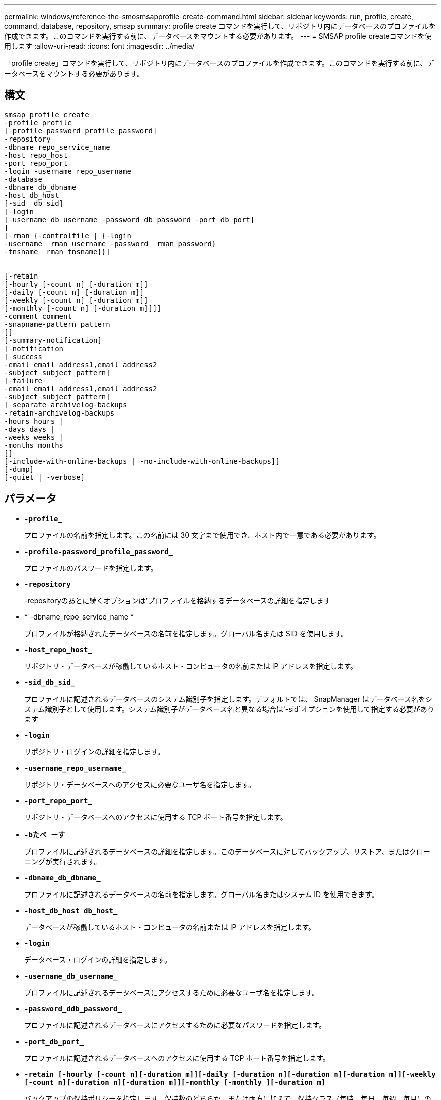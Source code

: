---
permalink: windows/reference-the-smosmsapprofile-create-command.html 
sidebar: sidebar 
keywords: run, profile, create, command, database, repository, smsap 
summary: profile create コマンドを実行して、リポジトリ内にデータベースのプロファイルを作成できます。このコマンドを実行する前に、データベースをマウントする必要があります。 
---
= SMSAP profile createコマンドを使用します
:allow-uri-read: 
:icons: font
:imagesdir: ../media/


[role="lead"]
「profile create」コマンドを実行して、リポジトリ内にデータベースのプロファイルを作成できます。このコマンドを実行する前に、データベースをマウントする必要があります。



== 構文

[listing]
----

smsap profile create
-profile profile
[-profile-password profile_password]
-repository
-dbname repo_service_name
-host repo_host
-port repo_port
-login -username repo_username
-database
-dbname db_dbname
-host db_host
[-sid  db_sid]
[-login
[-username db_username -password db_password -port db_port]
]
[-rman {-controlfile | {-login
-username  rman_username -password  rman_password}
-tnsname  rman_tnsname}}]


[-retain
[-hourly [-count n] [-duration m]]
[-daily [-count n] [-duration m]]
[-weekly [-count n] [-duration m]]
[-monthly [-count n] [-duration m]]]]
-comment comment
-snapname-pattern pattern
[]
[-summary-notification]
[-notification
[-success
-email email_address1,email_address2
-subject subject_pattern]
[-failure
-email email_address1,email_address2
-subject subject_pattern]
[-separate-archivelog-backups
-retain-archivelog-backups
-hours hours |
-days days |
-weeks weeks |
-months months
[]
[-include-with-online-backups | -no-include-with-online-backups]]
[-dump]
[-quiet | -verbose]
----


== パラメータ

* *`-profile_`*
+
プロファイルの名前を指定します。この名前には 30 文字まで使用でき、ホスト内で一意である必要があります。

* *`-profile-password_profile_password_`*
+
プロファイルのパスワードを指定します。

* *`-repository`*
+
-repositoryのあとに続くオプションは'プロファイルを格納するデータベースの詳細を指定します

* *`-dbname_repo_service_name *
+
プロファイルが格納されたデータベースの名前を指定します。グローバル名または SID を使用します。

* *`-host_repo_host_`*
+
リポジトリ・データベースが稼働しているホスト・コンピュータの名前または IP アドレスを指定します。

* *`-sid_db_sid_`*
+
プロファイルに記述されるデータベースのシステム識別子を指定します。デフォルトでは、 SnapManager はデータベース名をシステム識別子として使用します。システム識別子がデータベース名と異なる場合は'-sid`オプションを使用して指定する必要があります

* *`-login`*
+
リポジトリ・ログインの詳細を指定します。

* *`-username_repo_username_`*
+
リポジトリ・データベースへのアクセスに必要なユーザ名を指定します。

* *`-port_repo_port_`*
+
リポジトリ・データベースへのアクセスに使用する TCP ポート番号を指定します。

* *`-bたべ ーす`*
+
プロファイルに記述されるデータベースの詳細を指定します。このデータベースに対してバックアップ、リストア、またはクローニングが実行されます。

* *`-dbname_db_dbname_`*
+
プロファイルに記述されるデータベースの名前を指定します。グローバル名またはシステム ID を使用できます。

* *`-host_db_host db_host_`*
+
データベースが稼働しているホスト・コンピュータの名前または IP アドレスを指定します。

* *`-login`*
+
データベース・ログインの詳細を指定します。

* *`-username_db_username_`*
+
プロファイルに記述されるデータベースにアクセスするために必要なユーザ名を指定します。

* *`-password_ddb_password_`*
+
プロファイルに記述されるデータベースにアクセスするために必要なパスワードを指定します。

* *`-port_db_port_`*
+
プロファイルに記述されるデータベースへのアクセスに使用する TCP ポート番号を指定します。

* *`-retain [-hourly [-count n][-duration m]][-daily [-duration n][-duration n][-duration m]][-weekly [-count n][-duration n][-duration m]][-monthly [-monthly ][-duration m]`*
+
バックアップの保持ポリシーを指定します。保持数のどちらか、または両方に加えて、保持クラス（毎時、毎日、毎週、毎月）の保持期間を指定します。

+
保持クラスごとに、保持数または保持期間のどちらか、または両方を指定できます。期間はクラスの単位で指定します（たとえば、時間単位の場合は時間単位、日単位の場合は日単位）。たとえば、日次バックアップの保持期間として 7 のみを指定した場合、 SnapManager ではプロファイルの日次バックアップの数が制限されません（保持数が 0 であるため）。ただし、 SnapManager では、 7 日前に作成された日次バックアップが自動的に削除されます。

* *`-comment_comment_`*
+
プロファイルドメインを記述するプロファイルのコメントを指定します。

* *`-snapname -pattern_pattern_`*
+
Snapshot コピーの命名パターンを示します。すべての Snapshot コピー名に、可用性の高い処理用の HAOPS などのカスタムテキストを含めることもできます。Snapshot コピーの命名パターンは、プロファイルの作成時、またはプロファイルの作成後に変更できます。更新後のパターンは、まだ作成されていない Snapshot コピーにのみ適用されます。存在する Snapshot コピーには、前の snapname パターンが保持されます。パターンテキストでは、複数の変数を使用できます。

* *`-summary notification`*
+
新しいプロファイルでサマリー E メール通知を有効にします。

* *`-notification-success -email_email_address1,電子メールアドレス2__ subject_subject_pattern_`*
+
SnapManager の処理が成功したときに受信者に E メールが送信されるように、新しいプロファイルで E メール通知を有効にします。E メールアラートの送信先となる 1 つまたは複数の E メールアドレスと新しいプロファイルの E メール件名のパターンを入力する必要があります。

+
また、新しいプロファイルにカスタムの件名を含めることもできます。件名テキストは、プロファイルの作成時またはプロファイルの作成後に変更できます。更新された件名は、送信されない E メールにのみ適用されます。E メールの件名にはいくつかの変数を使用できます。

* *`-notification-failure-email_email-mail_address1,電子メールアドレス2__ subject_subject_pattern_`*
+
新しいプロファイルで E メール通知を有効にして、 SnapManager の処理が失敗したときに受信者に E メールを送信するように指定します。E メールアラートの送信先となる 1 つまたは複数の E メールアドレスと新しいプロファイルの E メール件名のパターンを入力する必要があります。

+
また、新しいプロファイルにカスタムの件名を含めることもできます。件名テキストは、プロファイルの作成時またはプロファイルの作成後に変更できます。更新された件名は、送信されない E メールにのみ適用されます。E メールの件名にはいくつかの変数を使用できます。

* *`-cseparate -archivelog -bbackups *
+
アーカイブログのバックアップをデータファイルのバックアップから分離します。これは、プロファイルの作成時に指定できるオプションのパラメータです。このオプションを使用してバックアップを分けたあと、データファイルのみのバックアップを作成するか、ログのみのバックアップをアーカイブするかを選択できます。

* *`-retain-archivelog -hours_|-days_dys_|-pwe週_|-months_months_months_`*
+
アーカイブログの保持期間（毎時、毎日、毎週、毎月）に基づいてアーカイブログのバックアップを保持するように指定します。

* *`-quiet `*
+
コンソールにエラーメッセージのみを表示します。デフォルトでは、エラーおよび警告メッセージが表示されます。

* *`-verbose *
+
エラー、警告、および情報メッセージがコンソールに表示されます。

* *`-include-y-one-backups*
+
オンラインデータベースバックアップにアーカイブログバックアップを含めるように指定します。

* *`-no-include-with -one-backups*
+
オンラインデータベースバックアップにアーカイブログバックアップを含めないように指定します。

* *`-dump`*
+
プロファイル作成処理が成功したあとにダンプ・ファイルを収集するように指定します。





== 例

次の例は、時間単位の保持ポリシーと E メール通知を使用してプロファイルを作成する方法を示しています。

[listing]
----
smsap profile create -profile test_rbac -profile-password netapp -repository -dbname SMSAPREP -host hostname.org.com -port 1521 -login -username smsaprep -database -dbname RACB -host saal -sid racb1 -login -username sys -password netapp -port 1521 -rman -controlfile -retain -hourly -count 30 -verbose
Operation Id [8abc01ec0e78ebda010e78ebe6a40005] succeeded.
----